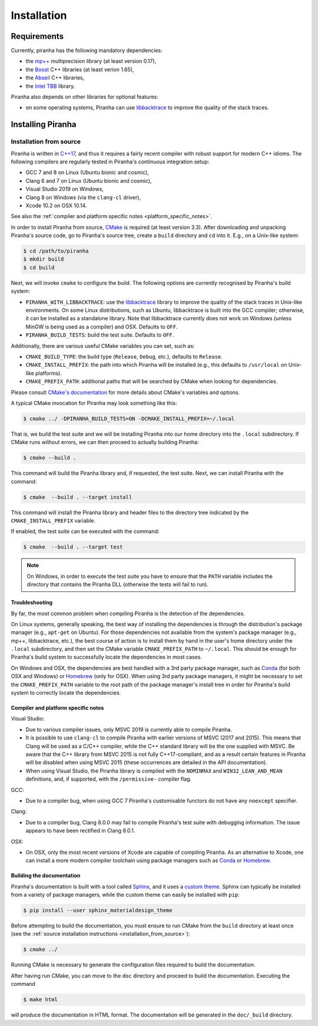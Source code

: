 .. _installation:

Installation
============

.. _requirements:

Requirements
------------

Currently, piranha has the following mandatory dependencies:

* the `mp++ <https://bluescarni.github.io/mppp/>`_ multiprecision library (at least version 0.17),
* the `Boost <https://www.boost.org/>`_ C++ libraries (at least verion 1.65),
* the `Abseil <https://abseil.io/>`_ C++ libraries,
* the `Intel TBB <https://github.com/intel/tbb>`__ library.

Piranha also depends on other libraries for optional features:

* on some operating systems, Piranha can use `libbacktrace <https://github.com/ianlancetaylor/libbacktrace>`_
  to improve the quality of the stack traces.

Installing Piranha
------------------

.. _installation_from_source:

Installation from source
^^^^^^^^^^^^^^^^^^^^^^^^

Piranha is written in `C++17 <https://en.wikipedia.org/wiki/C%2B%2B17>`_,
and thus it requires a fairly recent compiler with
robust support for modern C++ idioms. The following compilers are regularly
tested in Piranha's continuous integration setup:

* GCC 7 and 8 on Linux (Ubuntu bionic and cosmic),
* Clang 6 and 7 on Linux (Ubuntu bionic and cosmic),
* Visual Studio 2019 on Windows,
* Clang 8 on Windows (via the ``clang-cl`` driver),
* Xcode 10.2 on OSX 10.14.

See also the
:ref:`compiler and platform specific notes <platform_specific_notes>`.

In order to install Piranha from source, `CMake <https://cmake.org/>`_ is
required (at least version 3.3). After downloading and unpacking Piranha's
source code, go to Piranha's
source tree, create a ``build`` directory and ``cd`` into it. E.g.,
on a Unix-like system:

.. code-block:: console

   $ cd /path/to/piranha
   $ mkdir build
   $ cd build

Next, we will invoke ``cmake`` to configure the build. The following options
are currently recognised by Piranha's build system:

* ``PIRANHA_WITH_LIBBACKTRACE``: use the `libbacktrace <https://github.com/ianlancetaylor/libbacktrace>`_
  library to improve the quality of the stack traces in Unix-like
  environments. On some Linux
  distributions, such as Ubuntu, libbacktrace is built into the GCC
  compiler; otherwise, it can be
  installed as a standalone library. Note that libbacktrace currently does not
  work on Windows (unless MinGW is being used as a compiler) and OSX.
  Defaults to ``OFF``.
* ``PIRANHA_BUILD_TESTS``: build the test suite. Defaults to ``OFF``.

Additionally, there are various useful CMake variables you can set, such as:

* ``CMAKE_BUILD_TYPE``: the build type (``Release``, ``Debug``, etc.),
  defaults to ``Release``.
* ``CMAKE_INSTALL_PREFIX``: the path into which Piranha will be installed
  (e.g., this defaults to ``/usr/local`` on Unix-like platforms).
* ``CMAKE_PREFIX_PATH``: additional paths that will be searched by CMake
  when looking for dependencies.

Please consult `CMake's documentation <https://cmake.org/cmake/help/latest/>`_
for more details about CMake's variables and options.

A typical CMake invocation for Piranha may look something like this:

.. code-block:: console

   $ cmake ../ -DPIRANHA_BUILD_TESTS=ON -DCMAKE_INSTALL_PREFIX=~/.local

That is, we build the test suite and we
will be installing Piranha into our home directory into the ``.local``
subdirectory. If CMake runs without errors, we can then proceed to actually
building Piranha:

.. code-block:: console

   $ cmake --build .

This command will build the Piranha library and, if requested, the test suite.
Next, we can install Piranha with the command:

.. code-block:: console

   $ cmake  --build . --target install

This command will install the Piranha library and header files to
the directory tree indicated by the ``CMAKE_INSTALL_PREFIX`` variable.

If enabled, the test suite can be executed with the command:

.. code-block:: console

   $ cmake  --build . --target test

.. note::

   On Windows, in order to execute the test suite you have to ensure that the
   ``PATH`` variable includes the directory that contains the Piranha
   DLL (otherwise the tests will fail to run).

Troubleshooting
"""""""""""""""

By far, the most common problem when compiling Piranha is the detection
of the dependencies.

On Linux systems, generally speaking, the best way of installing the
dependencies is through the distribution's package manager
(e.g., ``apt-get`` on Ubuntu).
For those dependencies not available from the system's package
manager (e.g., mp++, libbacktrace, etc.), the best course of action
is to install them by hand in the user's home directory under the
``.local`` subdirectory, and then set the CMake variable
``CMAKE_PREFIX_PATH`` to ``~/.local``. This should be enough for
Piranha's build system to successfully locate the dependencies in most
cases.

On Windows and OSX, the dependencies are best handled with a 3rd party
package manager, such as `Conda <https://docs.conda.io/en/latest/>`_
(for both OSX and Windows) or `Homebrew <https://brew.sh/>`_ (only
for OSX). When using 3rd party package managers, it might be necessary
to set the ``CMAKE_PREFIX_PATH`` variable to the root path of the
package manager's install tree in order
for Piranha's build system to correctly locate the dependencies.

.. _platform_specific_notes:

Compiler and platform specific notes
""""""""""""""""""""""""""""""""""""

Visual Studio:

* Due to various compiler issues, only MSVC 2019 is currently able
  to compile Piranha.
* It is possible to use ``clang-cl`` to compile Piranha
  with earlier versions of MSVC (2017 and 2015). This means
  that Clang will be used as a C/C++ compiler, while the
  C++ standard library will be the one supplied with MSVC. Be
  aware that the C++ library from MSVC 2015 is not
  fully C++17-compliant, and as a result
  certain features in Piranha will be disabled when using
  MSVC 2015 (these occurrences are detailed in the API
  documentation).
* When using Visual Studio, the Piranha library is compiled
  with the ``NOMINMAX`` and ``WIN32_LEAN_AND_MEAN`` definitions,
  and, if supported, with the ``/permissive-`` compiler flag.

GCC:

* Due to a compiler bug, when using GCC 7 Piranha's customisable functors
  do not have any ``noexcept`` specifier.

Clang:

* Due to a compiler bug, Clang 8.0.0 may fail to compile Piranha's
  test suite with debugging information. The issue appears to have been
  rectified in Clang 8.0.1.

OSX:

* On OSX, only the most recent versions of Xcode are capable of compiling Piranha.
  As an alternative to Xcode, one can install a more modern compiler toolchain
  using package managers such as `Conda <https://docs.conda.io/en/latest/>`_ or
  `Homebrew <https://brew.sh/>`_.

Building the documentation
""""""""""""""""""""""""""

Piranha's documentation is built with a tool called `Sphinx <https://www.sphinx-doc.org/>`_,
and it uses a `custom theme <https://github.com/myyasuda/sphinx_materialdesign_theme>`_.
Sphinx can typically be installed from a variety of package managers,
while the custom theme can easily be installed with ``pip``:

.. code-block:: console

   $ pip install --user sphinx_materialdesign_theme

Before attempting to build the documentation, you must ensure
to run CMake from the ``build`` directory at least once
(see the :ref:`source installation instructions <installation_from_source>`):

.. code-block:: console

   $ cmake ../

Running CMake is necessary to generate the configuration files required
to build the documentation.

After having run CMake, you can move to the ``doc`` directory and proceed
to build the documentation. Executing the command

.. code-block:: console

   $ make html

will produce the documentation in HTML format. The documentation will be
generated in the ``doc/_build`` directory.
